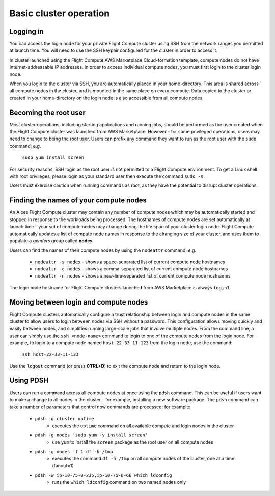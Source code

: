 .. _basic_cluster_operation:


Basic cluster operation
=======================

Logging in
----------

You can access the login node for your private Flight Compute cluster using SSH from the network ranges you permitted at launch time. You will need to use the SSH keypair configured for the cluster in order to access it. 

In cluster launched using the Flight Compute AWS Marketplace Cloud-formation template, compute nodes do not have Internet-addressable IP addresses. In order to access individual compute nodes, you must first login to the cluster login node. 

.. image:: AWS-Marketplace-Diagram.png
    :alt: AWS CFT Diagram

When you login to the cluster via SSH, you are automatically placed in your home-directory. This area is shared across all compute nodes in the cluster, and is mounted in the same place on every compute. Data copied to the cluster or created in your home-directory on the login node is also accessible from all compute nodes. 


Becoming the root user
----------------------

Most cluster operations, including starting applications and running jobs, should be performed as the user created when the Flight Compute cluster was launched from AWS Marketplace. However - for some privileged operations, users may need to change to being the root user. Users can prefix any command they want to run as the root user with the ``sudo`` command; e.g. 

   ``sudo yum install screen``
   
For security reasons, SSH login as the root user is not permitted to a Flight Compute environment. To get a Linux shell with root privileges, please login as your standard user then execute the command ``sudo -s``. 

Users must exercise caution when running commands as root, as they have the potential to disrupt cluster operations. 


Finding the names of your compute nodes
---------------------------------------

An Alces Flight Compute cluster may contain any number of compute nodes which may be automatically started and stopped in response to the workloads being processed. The hostnames of compute nodes are set automatically at launch time - your set of compute nodes may change during the life span of your cluster login node. Flight Compute automatically updates a list of compute node names in response to the changing size of your cluster, and uses them to populate a *genders* group called **nodes**. 

Users can find the names of their compute nodes by using the ``nodeattr`` command; e.g.

  - ``nodeattr -s nodes`` - shows a space-separated list of current compute node hostnames
  - ``nodeattr -c nodes`` - shows a comma-separated list of current compute node hostnames
  - ``nodeattr -n nodes`` - shows a new-line-separated list of current compute node hostnames

The login node hostname for Flight Compute clusters launched from AWS Marketplace is always ``login1``. 

Moving between login and compute nodes
--------------------------------------

Flight Compute clusters automatically configure a trust relationship between login and compute nodes in the same cluster to allow users to login between nodes via SSH without a password. This configuration allows moving quickly and easily between nodes, and simplifies running large-scale jobs that involve multiple nodes. From the command line, a user can simply use the ``ssh <node-name>`` command to login to one of the compute nodes from the login node. For example, to login to a compute node named ``host-22-33-11-123`` from the login node, use the command:

  ``ssh host-22-33-11-123``
  
Use the ``logout`` command (or press **CTRL+D**) to exit the compute node and return to the login node.


Using PDSH
----------

Users can run a command across all compute nodes at once using the ``pdsh`` command. This can be useful if users want to make a change to all nodes in the cluster - for example, installing a new software package. The ``pdsh`` command can take a number of parameters that control now commands are processed; for example:

  - ``pdsh -g cluster uptime`` 
     - executes the ``uptime`` command on all available compute and login nodes in the cluster
  - ``pdsh -g nodes 'sudo yum -y install screen'`` 
     - use ``yum`` to install the ``screen`` package as the root user on all compute nodes
  - ``pdsh -g nodes -f 1 df -h /tmp`` 
     - executes the command ``df -h /tmp`` on all compute nodes of the cluster, one at a time (fanout=1)
  - ``pdsh -w ip-10-75-0-235,ip-10-75-0-66 which ldconfig`` 
     - runs the ``which ldconfig`` command on two named nodes only
  

  


